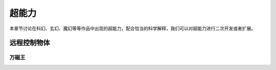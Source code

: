 超能力
*******************

本章节讨论在科幻、玄幻、魔幻等等作品中出现的超能力，配合恰当的科学解释，我们可以对超能力进行二次开发或者扩展。



远程控制物体
=====================




万磁王
---------------------


.. admonition::
   :class: info

   万磁王可以控制金属物体，并且可以使得金属物体变形。